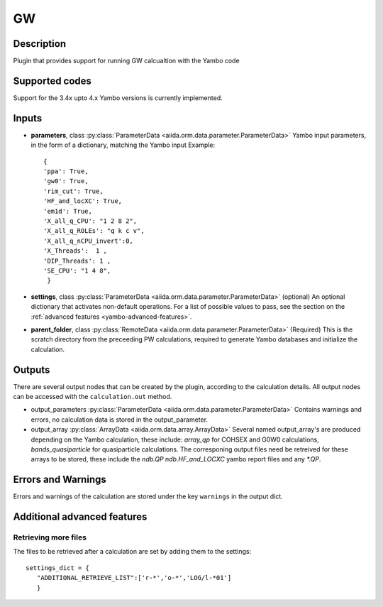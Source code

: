 GW
++

Description
-----------
Plugin that provides support for running GW calcualtion with the Yambo code 

Supported codes
---------------
Support for the 3.4x upto 4.x Yambo versions  is currently implemented.


Inputs
------
* **parameters**, class :py:class:`ParameterData <aiida.orm.data.parameter.ParameterData>`
  Yambo input parameters, in the form of a dictionary, matching the Yambo input 
  Example::

              {
              'ppa': True,
              'gw0': True,
              'rim_cut': True,
              'HF_and_locXC': True,
              'em1d': True,
              'X_all_q_CPU': "1 2 8 2",
              'X_all_q_ROLEs': "q k c v",
              'X_all_q_nCPU_invert':0,
              'X_Threads':  1 ,
              'DIP_Threads': 1 ,
              'SE_CPU': "1 4 8",
               }

* **settings**, class :py:class:`ParameterData <aiida.orm.data.parameter.ParameterData>` (optional)
  An optional dictionary that activates non-default operations. For a list of possible
  values to pass, see the section on the :ref:`advanced features <yambo-advanced-features>`.
    
* **parent_folder**, class :py:class:`RemoteData <aiida.orm.data.parameter.ParameterData>` (Required)
  This is the scratch directory from the preceeding PW calculations, required to generate Yambo 
  databases and initialize the calculation.


Outputs
-------

There are several output nodes that can be created by the plugin, according to the calculation details.
All output nodes can be accessed with the ``calculation.out`` method.

* output_parameters :py:class:`ParameterData <aiida.orm.data.parameter.ParameterData>` 
  Contains warnings and errors, no calculation data is stored in the output_parameter.

* output_array :py:class:`ArrayData <aiida.orm.data.array.ArrayData>`
  Several named output_array's are produced depending on the Yambo calculation, these include:
  `array_qp` for COHSEX and G0W0 calculations, `bands_quasiparticle` for  quasiparticle calculations.
  The corresponing output files need be retreived for these arrays to be stored, these include the `ndb.QP`
  `ndb.HF_and_LOCXC` yambo report files and any   `*.QP`. 


Errors and Warnings
--------------------
Errors and warnings of the calculation are stored under the key ``warnings`` in the output dict.

.. _yambo-advanced-features:

Additional advanced features
----------------------------


Retrieving more files
.....................
The files to be retrieved after a calculation are set by adding them to the settings::

  settings_dict = {  
     "ADDITIONAL_RETRIEVE_LIST":['r-*','o-*','LOG/l-*01']
     }


